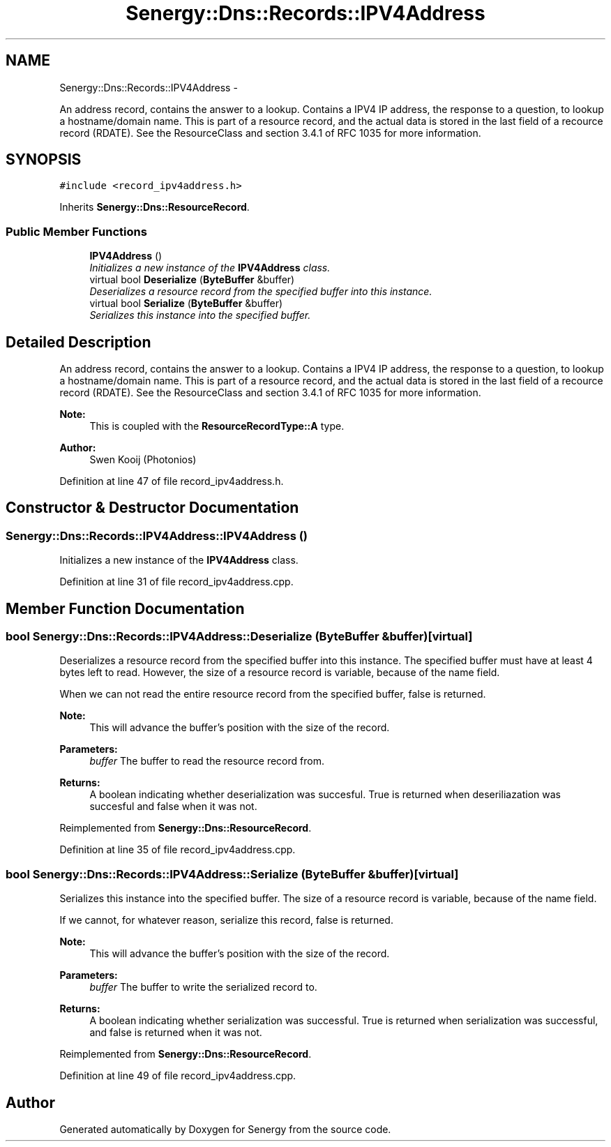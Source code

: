 .TH "Senergy::Dns::Records::IPV4Address" 3 "Tue Feb 4 2014" "Version 1.0" "Senergy" \" -*- nroff -*-
.ad l
.nh
.SH NAME
Senergy::Dns::Records::IPV4Address \- 
.PP
An address record, contains the answer to a lookup\&. Contains a IPV4 IP address, the response to a question, to lookup a hostname/domain name\&. This is part of a resource record, and the actual data is stored in the last field of a recource record (RDATE)\&. See the ResourceClass and section 3\&.4\&.1 of RFC 1035 for more information\&.  

.SH SYNOPSIS
.br
.PP
.PP
\fC#include <record_ipv4address\&.h>\fP
.PP
Inherits \fBSenergy::Dns::ResourceRecord\fP\&.
.SS "Public Member Functions"

.in +1c
.ti -1c
.RI "\fBIPV4Address\fP ()"
.br
.RI "\fIInitializes a new instance of the \fBIPV4Address\fP class\&. \fP"
.ti -1c
.RI "virtual bool \fBDeserialize\fP (\fBByteBuffer\fP &buffer)"
.br
.RI "\fIDeserializes a resource record from the specified buffer into this instance\&. \fP"
.ti -1c
.RI "virtual bool \fBSerialize\fP (\fBByteBuffer\fP &buffer)"
.br
.RI "\fISerializes this instance into the specified buffer\&. \fP"
.in -1c
.SH "Detailed Description"
.PP 
An address record, contains the answer to a lookup\&. Contains a IPV4 IP address, the response to a question, to lookup a hostname/domain name\&. This is part of a resource record, and the actual data is stored in the last field of a recource record (RDATE)\&. See the ResourceClass and section 3\&.4\&.1 of RFC 1035 for more information\&. 


.PP
\fBNote:\fP
.RS 4
This is coupled with the \fBResourceRecordType::A\fP type\&.
.RE
.PP
\fBAuthor:\fP
.RS 4
Swen Kooij (Photonios) 
.RE
.PP

.PP
Definition at line 47 of file record_ipv4address\&.h\&.
.SH "Constructor & Destructor Documentation"
.PP 
.SS "Senergy::Dns::Records::IPV4Address::IPV4Address ()"

.PP
Initializes a new instance of the \fBIPV4Address\fP class\&. 
.PP
Definition at line 31 of file record_ipv4address\&.cpp\&.
.SH "Member Function Documentation"
.PP 
.SS "bool Senergy::Dns::Records::IPV4Address::Deserialize (\fBByteBuffer\fP &buffer)\fC [virtual]\fP"

.PP
Deserializes a resource record from the specified buffer into this instance\&. The specified buffer must have at least 4 bytes left to read\&. However, the size of a resource record is variable, because of the name field\&.
.PP
When we can not read the entire resource record from the specified buffer, false is returned\&.
.PP
\fBNote:\fP
.RS 4
This will advance the buffer's position with the size of the record\&.
.RE
.PP
\fBParameters:\fP
.RS 4
\fIbuffer\fP The buffer to read the resource record from\&.
.RE
.PP
\fBReturns:\fP
.RS 4
A boolean indicating whether deserialization was succesful\&. True is returned when deseriliazation was succesful and false when it was not\&. 
.RE
.PP

.PP
Reimplemented from \fBSenergy::Dns::ResourceRecord\fP\&.
.PP
Definition at line 35 of file record_ipv4address\&.cpp\&.
.SS "bool Senergy::Dns::Records::IPV4Address::Serialize (\fBByteBuffer\fP &buffer)\fC [virtual]\fP"

.PP
Serializes this instance into the specified buffer\&. The size of a resource record is variable, because of the name field\&.
.PP
If we cannot, for whatever reason, serialize this record, false is returned\&.
.PP
\fBNote:\fP
.RS 4
This will advance the buffer's position with the size of the record\&.
.RE
.PP
\fBParameters:\fP
.RS 4
\fIbuffer\fP The buffer to write the serialized record to\&.
.RE
.PP
\fBReturns:\fP
.RS 4
A boolean indicating whether serialization was successful\&. True is returned when serialization was successful, and false is returned when it was not\&. 
.RE
.PP

.PP
Reimplemented from \fBSenergy::Dns::ResourceRecord\fP\&.
.PP
Definition at line 49 of file record_ipv4address\&.cpp\&.

.SH "Author"
.PP 
Generated automatically by Doxygen for Senergy from the source code\&.

